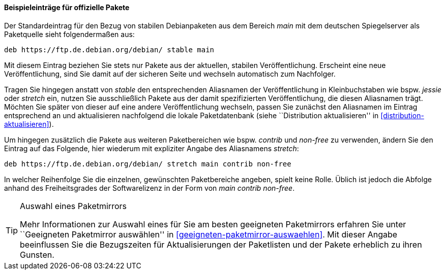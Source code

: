 // Datei: ./werkzeuge/paketquellen-und-werkzeuge/etc-apt-sources.list-verstehen/beispieleintraege-fuer-offizielle-pakete.adoc

// Baustelle: Fertig

==== Beispieleinträge für offizielle Pakete ====

// Indexeinträge
(((/etc/apt/sources.list,Einträge für offizielle Pakete)))
(((/etc/apt/sources.list,Wechsel der Veröffentlichung)))
Der Standardeintrag für den Bezug von stabilen Debianpaketen aus dem
Bereich _main_ mit dem deutschen Spiegelserver als Paketquelle sieht
folgendermaßen aus:

----
deb https://ftp.de.debian.org/debian/ stable main
----

Mit diesem Eintrag beziehen Sie stets nur Pakete aus der aktuellen,
stabilen Veröffentlichung. Erscheint eine neue Veröffentlichung, sind
Sie damit auf der sicheren Seite und wechseln automatisch zum
Nachfolger.

Tragen Sie hingegen anstatt von _stable_ den entsprechenden Aliasnamen
der Veröffentlichung in Kleinbuchstaben wie bspw. _jessie_ oder _stretch_
ein, nutzen Sie ausschließlich Pakete aus der damit spezifizierten
Veröffentlichung, die diesen Aliasnamen trägt. Möchten Sie später von
dieser auf eine andere Veröffentlichung wechseln, passen Sie zunächst
den Aliasnamen im Eintrag entsprechend an und aktualisieren nachfolgend
die lokale Paketdatenbank (siehe ``Distribution aktualisieren'' in
<<distribution-aktualisieren>>).

Um hingegen zusätzlich die Pakete aus weiteren Paketbereichen wie bspw.
_contrib_ und _non-free_ zu verwenden, ändern Sie den Eintrag auf das
Folgende, hier wiederum mit expliziter Angabe des Aliasnamens _stretch_:

----
deb https://ftp.de.debian.org/debian/ stretch main contrib non-free
----

In welcher Reihenfolge Sie die einzelnen, gewünschten Paketbereiche
angeben, spielt keine Rolle. Üblich ist jedoch die Abfolge anhand des
Freiheitsgrades der Softwarelizenz in der Form von _main contrib
non-free_.

[TIP]
.Auswahl eines Paketmirrors
====
Mehr Informationen zur Auswahl eines für Sie am besten geeigneten
Paketmirrors erfahren Sie unter ``Geeigneten Paketmirror auswählen'' in 
<<geeigneten-paketmirror-auswaehlen>>. Mit dieser Angabe beeinflussen
Sie die Bezugszeiten für Aktualisierungen der Paketlisten und der Pakete
erheblich zu ihren Gunsten.
====

// Datei (Ende): ./werkzeuge/paketquellen-und-werkzeuge/etc-apt-sources.list-verstehen/beispieleintraege-fuer-offizielle-pakete.adoc

